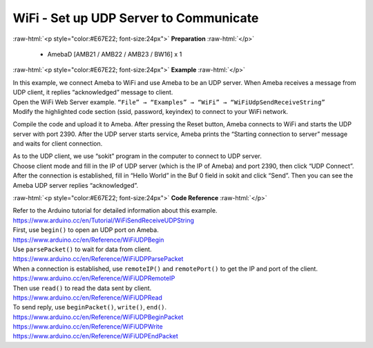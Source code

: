 #################################################
WiFi - Set up UDP Server to Communicate
#################################################

.. role:: raw-html(raw)
   :format: html

:raw-html:`<p style="color:#E67E22; font-size:24px">`
**Preparation**
:raw-html:`</p>`

  - AmebaD [AMB21 / AMB22 / AMB23 / BW16] x 1

:raw-html:`<p style="color:#E67E22; font-size:24px">`
**Example**
:raw-html:`</p>`

| In this example, we connect Ameba to WiFi and use Ameba to be an UDP
  server. When Ameba receives a message from UDP client, it replies
  “acknowledged” message to client.

| Open the WiFi Web Server example. ``“File” → “Examples” → “WiFi”
  → “WiFiUdpSendReceiveString”``
| |1|
| Modify the highlighted code section (ssid, password, keyindex) to
  connect to your WiFi network.
| |2|


Compile the code and upload it to Ameba. After pressing the Reset
button, Ameba connects to WiFi and starts the UDP server with port 2390.
After the UDP server starts service, Ameba prints the “Starting
connection to server” message and waits for client connection.

| |3|
| As to the UDP client, we use “sokit” program in the computer to
  connect to UDP server.

| Choose client mode and fill in the IP of UDP server (which is the IP of
  Ameba) and port 2390, then click “UDP Connect”.

| After the connection is established, fill in “Hello World” in the Buf 0
  field in sokit and click “Send”. Then you can see the Ameba UDP server
  replies “acknowledged”.
| |4|

:raw-html:`<p style="color:#E67E22; font-size:24px">`
**Code Reference**
:raw-html:`</p>`

| Refer to the Arduino tutorial for detailed information about this
  example.
| https://www.arduino.cc/en/Tutorial/WiFiSendReceiveUDPString

| First, use ``begin()`` to open an UDP port on Ameba.
| https://www.arduino.cc/en/Reference/WiFiUDPBegin

| Use ``parsePacket()`` to wait for data from client.
| https://www.arduino.cc/en/Reference/WiFiUDPParsePacket

| When a connection is established, use ``remoteIP()`` and ``remotePort()`` to
  get the IP and port of the client.
| https://www.arduino.cc/en/Reference/WiFiUDPRemoteIP

| Then use ``read()`` to read the data sent by client.
| https://www.arduino.cc/en/Reference/WiFiUDPRead

| To send reply, use ``beginPacket()``, ``write()``, ``end()``.
| https://www.arduino.cc/en/Reference/WiFiUDPBeginPacket
| https://www.arduino.cc/en/Reference/WiFiUDPWrite
| https://www.arduino.cc/en/Reference/WiFiUDPEndPacket

.. |1| image:: /media/ambd_arduino/WiFi_Set_Up_UDP_Server_To_Communicate/image1.png
   :width: 898
   :height: 961
   :scale: 70 %
.. |2| image:: /media/ambd_arduino/WiFi_Set_Up_UDP_Server_To_Communicate/image2.png
   :width: 716
   :height: 867
   :scale: 80 %
.. |3| image:: /media/ambd_arduino/WiFi_Set_Up_UDP_Server_To_Communicate/image3.png
   :width: 649
   :height: 410
   :scale: 100 %
.. |4| image:: /media/ambd_arduino/WiFi_Set_Up_UDP_Server_To_Communicate/image4.png
   :width: 804
   :height: 575
   :scale: 100 %